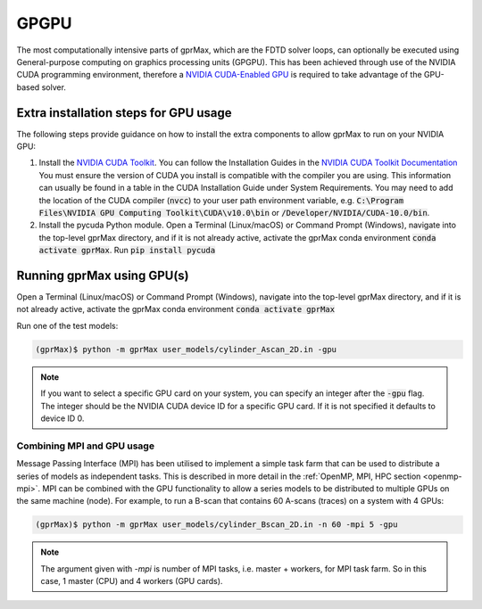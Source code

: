 .. _gpu:

*****
GPGPU
*****

The most computationally intensive parts of gprMax, which are the FDTD solver loops, can optionally be executed using General-purpose computing on graphics processing units (GPGPU). This has been achieved through use of the NVIDIA CUDA programming environment, therefore a `NVIDIA CUDA-Enabled GPU <https://developer.nvidia.com/cuda-gpus>`_ is required to take advantage of the GPU-based solver.

Extra installation steps for GPU usage
======================================

The following steps provide guidance on how to install the extra components to allow gprMax to run on your NVIDIA GPU:

1. Install the `NVIDIA CUDA Toolkit <https://developer.nvidia.com/cuda-toolkit>`_. You can follow the Installation Guides in the `NVIDIA CUDA Toolkit Documentation <http://docs.nvidia.com/cuda/index.html#installation-guides>`_ You must ensure the version of CUDA you install is compatible with the compiler you are using. This information can usually be found in a table in the CUDA Installation Guide under System Requirements. You may need to add the location of the CUDA compiler (:code:`nvcc`) to your user path environment variable, e.g. :code:`C:\Program Files\NVIDIA GPU Computing Toolkit\CUDA\v10.0\bin` or :code:`/Developer/NVIDIA/CUDA-10.0/bin`.
2. Install the pycuda Python module. Open a Terminal (Linux/macOS) or Command Prompt (Windows), navigate into the top-level gprMax directory, and if it is not already active, activate the gprMax conda environment :code:`conda activate gprMax`. Run :code:`pip install pycuda`

Running gprMax using GPU(s)
===========================

Open a Terminal (Linux/macOS) or Command Prompt (Windows), navigate into the top-level gprMax directory, and if it is not already active, activate the gprMax conda environment :code:`conda activate gprMax`

Run one of the test models:

.. code-block:: none

    (gprMax)$ python -m gprMax user_models/cylinder_Ascan_2D.in -gpu

.. note::

    If you want to select a specific GPU card on your system, you can specify an integer after the :code:`-gpu` flag. The integer should be the NVIDIA CUDA device ID for a specific GPU card. If it is not specified it defaults to device ID 0.


Combining MPI and GPU usage
---------------------------

Message Passing Interface (MPI) has been utilised to implement a simple task farm that can be used to distribute a series of models as independent tasks. This is described in more detail in the :ref:`OpenMP, MPI, HPC section <openmp-mpi>`. MPI can be combined with the GPU functionality to allow a series models to be distributed to multiple GPUs on the same machine (node). For example, to run a B-scan that contains 60 A-scans (traces) on a system with 4 GPUs:

.. code-block:: none

    (gprMax)$ python -m gprMax user_models/cylinder_Bscan_2D.in -n 60 -mpi 5 -gpu

.. note::

    The argument given with `-mpi` is number of MPI tasks, i.e. master + workers, for MPI task farm. So in this case, 1 master (CPU) and 4 workers (GPU cards).

